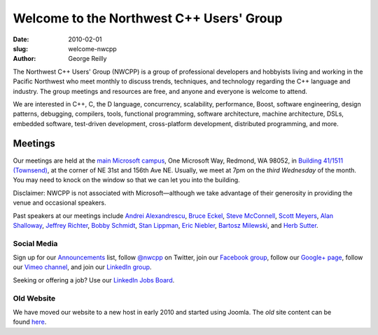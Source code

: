 Welcome to the Northwest C++ Users' Group
#########################################

:date: 2010-02-01
:slug: welcome-nwcpp
:author: George Reilly

The Northwest C++ Users' Group (NWCPP) is a group of professional developers and hobbyists
living and working in the Pacific Northwest
who meet monthly to discuss trends, techniques, and technology
regarding the C++ language and industry.
The group meetings and resources are free, and anyone and everyone is welcome to attend.

We are interested in C++, C, the D language, concurrency, scalability,
performance, Boost, software engineering, design patterns, debugging,
compilers, tools, functional programming, software architecture,
machine architecture, DSLs, embedded software, test-driven development,
cross-platform development, distributed programming, and more.

Meetings
~~~~~~~~

Our meetings are held at the
`main Microsoft campus <old/Downloads/MicrosoftMainCampusMap.jpg>`_,
One Microsoft Way, Redmond, WA 98052,
in `Building 41/1511
(Townsend) <http://www.bing.com/maps/?v=2&where1=Microsoft%20Building%2041,%20WA&encType=1>`_,
at the corner of NE 31st and 156th Ave NE.
Usually, we meet at 7pm on the *third Wednesday* of the month.
You may need to knock on the window so that we can let you into the building.

Disclaimer: NWCPP is not associated with Microsoft—although we
take advantage of their generosity in providing the venue and occasional speakers.

Past speakers at our meetings include
`Andrei Alexandrescu <http://www.moderncppdesign.com>`_,
`Bruce Eckel <http://www.bruceeckel.com/>`_,
`Steve McConnell <http://www.construx.com/>`_,
`Scott Meyers <http://www.aristeia.com/>`_,
`Alan Shalloway <http://www.netobjectives.com/bio-alan-shalloway>`_,
`Jeffrey Richter <http://www.wintellect.com/CS/blogs/jeffreyr/default.aspx>`_,
`Bobby Schmidt <http://www.linkedin.com/in/rhschmidt>`_,
`Stan Lippman <http://blogs.msdn.com/slippman>`_,
`Eric Niebler <http://ericniebler.com/>`_,
`Bartosz Milewski <http://www.bartosz.com/>`_,
and `Herb Sutter <http://www.gotw.ca/>`_.

Social Media
^^^^^^^^^^^^

Sign up for our
`Announcements <http://groups.google.com/group/NwcppAnnounce>`_ list,
follow `@nwcpp <http://twitter.com/nwcpp>`_ on Twitter,
join our `Facebook group <http://www.facebook.com/group.php?gid=344125680930>`_,
follow our `Google+ page <https://plus.google.com/104974891006782790528/>`_,
follow our `Vimeo channel <https://vimeo.com/nwcpp>`_,
and join our \ `LinkedIn group <http://www.linkedin.com/groups?gid=2770106>`_.

Seeking or offering a job?
Use our \ `LinkedIn Jobs Board
<http://www.linkedin.com/groupAnswers?viewQuestions=&gid=2770106&forumID=5&sik=1268291239461>`_.

Old Website
^^^^^^^^^^^

We have moved our website to a new host in early 2010 and started using Joomla.
The *old* site content can be found \ `here <old/index.html>`_.
